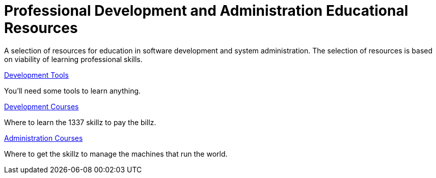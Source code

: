 :toc:

= Professional Development and Administration Educational Resources

A selection of resources for education in software development and system administration.
The selection of resources is based on viability of learning professional skills.

link:tools/README.adoc[Development Tools]

You'll need some tools to learn anything.

link:development/README.adoc[Development Courses]

Where to learn the 1337 skillz to pay the billz.

link:administration/README.adoc[Administration Courses]

Where to get the skillz to manage the machines that run the world.
